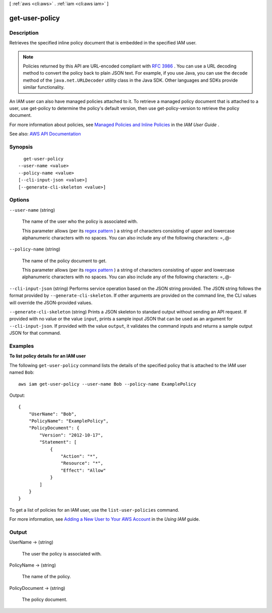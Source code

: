 [ :ref:`aws <cli:aws>` . :ref:`iam <cli:aws iam>` ]

.. _cli:aws iam get-user-policy:


***************
get-user-policy
***************



===========
Description
===========



Retrieves the specified inline policy document that is embedded in the specified IAM user.

 

.. note::

   

  Policies returned by this API are URL-encoded compliant with `RFC 3986 <https://tools.ietf.org/html/rfc3986>`_ . You can use a URL decoding method to convert the policy back to plain JSON text. For example, if you use Java, you can use the ``decode`` method of the ``java.net.URLDecoder`` utility class in the Java SDK. Other languages and SDKs provide similar functionality.

   

 

An IAM user can also have managed policies attached to it. To retrieve a managed policy document that is attached to a user, use  get-policy to determine the policy's default version, then use  get-policy-version to retrieve the policy document.

 

For more information about policies, see `Managed Policies and Inline Policies <http://docs.aws.amazon.com/IAM/latest/UserGuide/policies-managed-vs-inline.html>`_ in the *IAM User Guide* .



See also: `AWS API Documentation <https://docs.aws.amazon.com/goto/WebAPI/iam-2010-05-08/GetUserPolicy>`_


========
Synopsis
========

::

    get-user-policy
  --user-name <value>
  --policy-name <value>
  [--cli-input-json <value>]
  [--generate-cli-skeleton <value>]




=======
Options
=======

``--user-name`` (string)


  The name of the user who the policy is associated with.

   

  This parameter allows (per its `regex pattern <http://wikipedia.org/wiki/regex>`_ ) a string of characters consisting of upper and lowercase alphanumeric characters with no spaces. You can also include any of the following characters: =,.@-

  

``--policy-name`` (string)


  The name of the policy document to get.

   

  This parameter allows (per its `regex pattern <http://wikipedia.org/wiki/regex>`_ ) a string of characters consisting of upper and lowercase alphanumeric characters with no spaces. You can also include any of the following characters: =,.@-

  

``--cli-input-json`` (string)
Performs service operation based on the JSON string provided. The JSON string follows the format provided by ``--generate-cli-skeleton``. If other arguments are provided on the command line, the CLI values will override the JSON-provided values.

``--generate-cli-skeleton`` (string)
Prints a JSON skeleton to standard output without sending an API request. If provided with no value or the value ``input``, prints a sample input JSON that can be used as an argument for ``--cli-input-json``. If provided with the value ``output``, it validates the command inputs and returns a sample output JSON for that command.



========
Examples
========

**To list policy details for an IAM user**

The following ``get-user-policy`` command lists the details of the specified policy that is attached to the IAM user named ``Bob``::

  aws iam get-user-policy --user-name Bob --policy-name ExamplePolicy

Output::

  {
      "UserName": "Bob",
      "PolicyName": "ExamplePolicy",
      "PolicyDocument": {
          "Version": "2012-10-17",
          "Statement": [
              {
                  "Action": "*",
                  "Resource": "*",
                  "Effect": "Allow"
              }
          ]
      }
  }

To get a list of policies for an IAM user, use the ``list-user-policies`` command.

For more information, see `Adding a New User to Your AWS Account`_ in the *Using IAM* guide.

.. _`Adding a New User to Your AWS Account`: http://docs.aws.amazon.com/IAM/latest/UserGuide/Using_SettingUpUser.html







======
Output
======

UserName -> (string)

  

  The user the policy is associated with.

  

  

PolicyName -> (string)

  

  The name of the policy.

  

  

PolicyDocument -> (string)

  

  The policy document.

  

  

